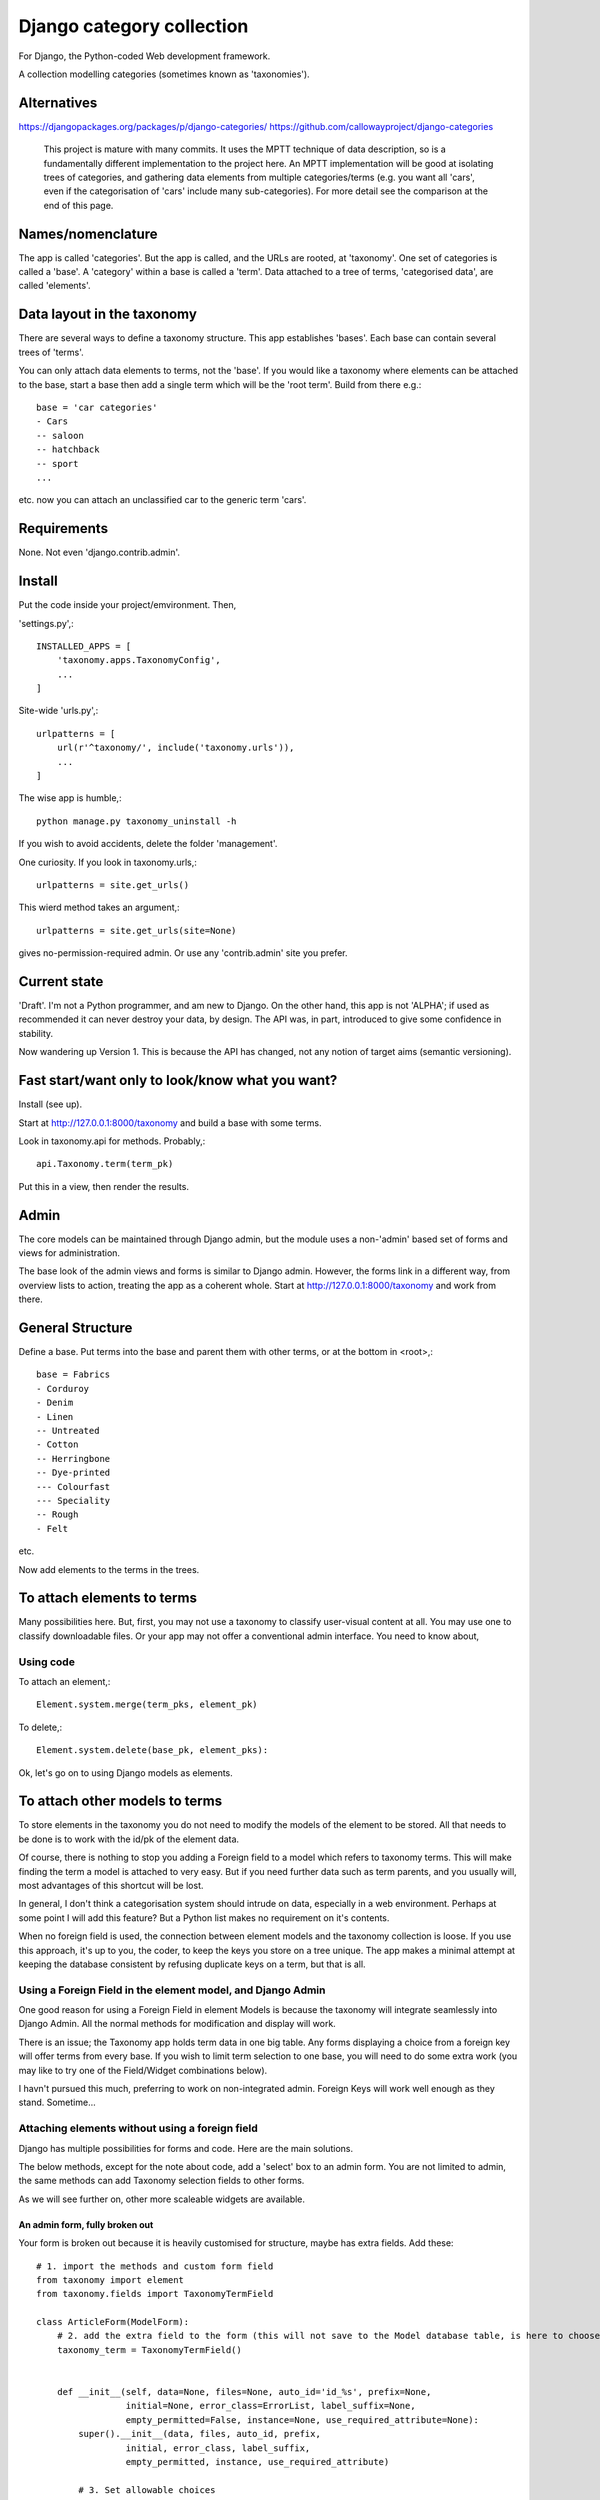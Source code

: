 Django category collection
==========================
For Django, the Python-coded Web development framework.

A collection modelling categories (sometimes known as 'taxonomies').


Alternatives
------------

https://djangopackages.org/packages/p/django-categories/
https://github.com/callowayproject/django-categories

    This project is mature with many commits. It uses the MPTT technique of data description, so is a fundamentally different implementation to the project here. An MPTT implementation will be good at isolating trees of categories, and gathering data elements from multiple categories/terms (e.g. you want all 'cars', even if the categorisation of 'cars' include many sub-categories). For more detail see the comparison at the end of this page.


Names/nomenclature
------------------
The app is called 'categories'. But the app is called, and the URLs are rooted, at 'taxonomy'. One set of categories is called a 'base'. A 'category' within a base is called a 'term'. Data attached to a tree of terms, 'categorised data', are called 'elements'.


Data layout in the taxonomy
---------------------------
There are several ways to define a taxonomy structure. This app establishes 'bases'. Each base can contain several trees of 'terms'.

You can only attach data elements to terms, not the 'base'. If you would like a taxonomy where elements can be attached to the base, start a base then add a single term which will be the 'root term'. Build from there e.g.::

    base = 'car categories'
    - Cars
    -- saloon 
    -- hatchback 
    -- sport
    ...
  
etc. now you can attach an unclassified car to the generic term 'cars'.

Requirements
------------
None. Not even 'django.contrib.admin'.

Install
-------
Put the code inside your project/emvironment. Then,

'settings.py',::

    INSTALLED_APPS = [
        'taxonomy.apps.TaxonomyConfig',
        ...
    ]

Site-wide 'urls.py',::

    urlpatterns = [
        url(r'^taxonomy/', include('taxonomy.urls')),
        ...
    ]

The wise app is humble,::

    python manage.py taxonomy_uninstall -h

If you wish to avoid accidents, delete the folder 'management'.


One curiosity. If you look in taxonomy.urls,::

  urlpatterns = site.get_urls()

This wierd method takes an argument,::

  urlpatterns = site.get_urls(site=None)

gives no-permission-required admin. Or use any 'contrib.admin' site you prefer.



Current state
-------------
'Draft'. I'm not a Python programmer, and am new to Django. On the other hand, this app is not 'ALPHA'; if used as recommended it can never destroy your data, by design. The API was, in part, introduced to give some confidence in stability.

Now wandering up Version 1. This is because the API has changed, not any notion of target aims (semantic versioning).

Fast start/want only to look/know what you want?
------------------------------------------------
Install (see up).

Start at http://127.0.0.1:8000/taxonomy and build a base with some terms.
 
Look in taxonomy.api for methods. Probably,::

    api.Taxonomy.term(term_pk)

Put this in a view, then render the results.


 
Admin
-----
The core models can be maintained through Django admin, but the module uses a non-'admin' based set of forms and views for administration.

The base look of the admin views and forms is similar to Django admin. However, the forms link in a different way, from overview lists to action, treating the app as a coherent whole. Start at http://127.0.0.1:8000/taxonomy and work from there.


General Structure
------------------
Define a base. Put terms into the base and parent them with other terms, or at the bottom in \<root\>,::

    base = Fabrics
    - Corduroy 
    - Denim  
    - Linen 
    -- Untreated
    - Cotton
    -- Herringbone 
    -- Dye-printed
    --- Colourfast
    --- Speciality
    -- Rough 
    - Felt

etc.

Now add elements to the terms in the trees. 


To attach elements to terms
---------------------------
Many possibilities here. But, first, you may not use a taxonomy to classify user-visual content at all. You may use one to classify downloadable files. Or your app may not offer a conventional admin interface. You need to know about,

Using code
~~~~~~~~~~
To attach an element,::

  Element.system.merge(term_pks, element_pk)  

To delete,::

  Element.system.delete(base_pk, element_pks):

Ok, let's go on to using Django models as elements. 


To attach other models to terms
-------------------------------
To store elements in the taxonomy you do not need to modify the models of the element to be stored. All that needs to be done is to work with the id/pk of the element data. 

Of course, there is nothing to stop you adding a Foreign field to a model which refers to taxonomy terms. This will make finding the term a model is attached to very easy. But if you need further data such as term parents, and you usually will, most advantages of this shortcut will be lost. 

In general, I don't think a categorisation system should intrude on data, especially in a web environment. Perhaps at some point I will add this feature? But a Python list makes no requirement on it's contents. 

When no foreign field is used, the connection between element models and the taxonomy collection is loose. If you use this approach, it's up to you, the coder, to keep the keys you store on a tree unique. The app makes a minimal attempt at keeping the database consistent by refusing duplicate keys on a term, but that is all.


Using a Foreign Field in the element model, and Django Admin
~~~~~~~~~~~~~~~~~~~~~~~~~~~~~~~~~~~~~~~~~~~~~~~~~~~~~~~~~~~~
One good reason for using a Foreign Field in element Models is because the taxonomy will integrate seamlessly into Django Admin. All the normal methods for modification and display will work. 

There is an issue; the Taxonomy app holds term data in one big table. Any forms displaying a choice from a foreign key will offer terms from every base. If you wish to limit term selection to one base, you will need to do some extra work (you may like to try one of the Field/Widget combinations below).

I havn't pursued this much, preferring to work on non-integrated admin. Foreign Keys will work well enough as they stand. Sometime...


Attaching elements without using a foreign field
~~~~~~~~~~~~~~~~~~~~~~~~~~~~~~~~~~~~~~~~~~~~~~~~
Django has multiple possibilities for forms and code. Here are the main solutions.

The below methods, except for the note about code, add a 'select' box to an admin form. You are not limited to admin, the same methods can add Taxonomy selection fields to other forms. 

As we will see further on, other more scaleable widgets are available.



An admin form, fully broken out
+++++++++++++++++++++++++++++++
Your form is broken out because it is heavily customised for structure, maybe has extra fields. Add these::
    
    # 1. import the methods and custom form field
    from taxonomy import element
    from taxonomy.fields import TaxonomyTermField
    
    class ArticleForm(ModelForm):
        # 2. add the extra field to the form (this will not save to the Model database table, is here to choose a term)
        taxonomy_term = TaxonomyTermField()
    
            
        def __init__(self, data=None, files=None, auto_id='id_%s', prefix=None,
                     initial=None, error_class=ErrorList, label_suffix=None,
                     empty_permitted=False, instance=None, use_required_attribute=None):
            super().__init__(data, files, auto_id, prefix,
                     initial, error_class, label_suffix,
                     empty_permitted, instance, use_required_attribute)
            
            # 3. Set allowable choices
            element.form_set_select(self, 'taxonomy_term', 32, instance)
    
    
Note that the two form additions need the 'base' value to be set. This may seem limiting but is typical Django procedure. This parameter must be set also in the next step.
    
Now we need to save and load the results. In ModelAdmin,::    
    
    class ArticleAdmin(admin.ModelAdmin):
        form = ArticleForm
        ...
    
        def save_model(self, request, obj, form, change):
            super().save_model(request, obj, form, change)
            # 4. Save the connection (or disconnection) to a term
            element.save(form, 'taxonomy_term', 32, obj)
    
          
        def delete_model(request, obj):
            super().delete_model(request, obj)
            # 5. Tidy the taxonomy by deleting any connection to a term
            element.remove(32, obj)
  
Right, that's it. Instances of the Model (in this example, 'Article') can now be attached and detached from taxonomy terms. If either the term or the element is deleted, the connection will be automatically removed. The system is the same for any form using ModelAfmin or ModelForm.


ModelAdmin  only
++++++++++++++++
You have an ModelAdmin, but no form, because you did some customization but nothing that altered the structure of the form. Do this,::

    # 1. import this method (despite the capital letters, it's a method. But a class factory, which acts like, and returns, a class)
    from taxonomy.modeladmin import WithTaxonomyAdmin
    
        # 2. inherit from WithTaxonomyAdmin, not forms.ModelAdmin. The meta-constructor requires a base_pk
        class ArticleAdmin(WithTaxonomyAdmin(32)):
            # 3. (WithTaxonomyAdmin acts as ModelAdmin, so...) you must declare the field 'taxonomy_term', or the field will not appear
            fields = ('taxonomy_term', 'title', 'slug', 'summary', 'body', 'author')
  
Now this admin form will show a field where instances of the model can be attached and detached from taxonomy terms. 

This code is naturally DRY. It also behaves, for all other customisation, like a ModelAdmin form. Still, there is more... [TODO: not figured out if this can be done yet]


Another way, there is
++++++++++++++++++++++
This far, we have put a the options onto the element form itself. This seems intuitive and efficient. Mostly. But if your users pass much time categorising content, or categorise in bulk, then there is a different approach to the joining of elements to terms, which is to provide a seperate form (in truth, this only a start on the possibilities. Do you attach elements to multiple terms, or multiple terms to elements? How about one central form to rule them all? But, for now...).

The app contains a suggestion about how you could start. It may be good for some situations. The solution is as minimal as I could concieve. It currently uses two AJAXing HTML inputs (described down a bit).

Go into the app for the model you want to attach to a taxonomy, then to urls.py, and add,::
    
    from taxonomy import element
    from .models import Birds
  
Birds is the name of the model; 'urls.py' often contains this import. Then add this to the urlpatterns,::

    urlpatterns = [
        ...
    ] + element.get_urls(model=Birds, base_pk=12, navigation_links=[])
  
'Birds' is the name of the model, again. 'base_pk' identifies a taxonomy base. Ignore 'navigation_links', it's a rendering detail.

That's it. The only new URL you care about is at,::

    birds/taxonomy/add-delete

where two auto-complete input boxes allow a user to connect and disconnect 'Birds' (in this case) from taxonomy base 12 (in this case). 


Fields and Widgets
~~~~~~~~~~~~~~~~~~
The code includes a special Field (and Widget),::

    IDTitleAutocompleteField
    IDTitleAutocompleteInput

The field is fundamentally a numeric field, but displays text too. The widget puts the text and number in the same box, then strips the text on verification. This idea will not appeal to everyone, but is the most basic answer for the display of elements.

The Field is powered by a JQuery auto-completion widget. This needs an link and URL to gain data from. Data should be in JSON, a list of tuples (id, title). As a starter example, a suitable URL/JSON view is in the set provided for Taxonomy, which can deliver taxonomy terms to this Field/Widget. 

The field needs an AJAX URL, and there are a crazy number of ways of defining the URL within a form (the system is similar to the definition of the 'choice' attribute in selector fields). The ways I like are, if there is nothing dynamic about the URL, to declare on the field,::

    id_title = IDTitleAutocompleteField(
      ajax_href='/taxonomy/term_titles/29',
      label='Element ID/Title', 
      help_text="Title of an element to be categorised."
      )

If the Field is dynamic, well, Django is not good at this. However, the 'init' trick works, and so does poking in the value (like 'choices', declarations at field level or after form building will override widget definitions) so,::

        form = MyElementForm()
        form.fields['id_title'].widget.ajax_href = '/taxonomy/term_titles/1'

The Field/Widget has no default 'ajax_url'. If the property is unstated at the time of form building then the Field/Widget will throw an exception.

Second note: the Widget uses several bits of CSS and JS. So you will need to put a call to media into the template context,::

    context = [
        media: form.media,
        ...
    ]

and place,::

    {{ media }}

in template heads. Or the field will not react.


Displaying taxonomy information
--------------------------------
A taxonomy container can organise data internally. It can also display information to a user. This is a chance for all you front-end developers to show your skills. I'll show basics.

Remember, a taxonomy container can perform many tasks. It may model a family tree. It may organise collections of photographs. Or it may run a menu system.

Let's say the taxonomy runs a menu system (this is a chance to show some methods visually). Personally, if the menu system was simple, I'd not use a taxonomy---I'd put the navigation bar in a template. But if people need to change the menus, or the menu system becomes deep, or needs to be maintained by others, you may consider a taxonomy.

So you build a taxonomy, and the structure you have reflects the data you have. It may look like this,

.. figure:: https://raw.githubusercontent.com/rcrowther/django-category-collection/master/text/images/terms_in_a_base.png
    :width: 160 px
    :alt: breadcrumb screenshot
    :align: center
    

This taxonomy base has the id 7 (the url on the edit bar showed this).


Displaying children/parents (a navigation bar)
~~~~~~~~~~~~~~~~~~~~~~~~~~~~~~~~~~~~~~~~~~~~~~
And you have a view for the front page. Add code like this::

    def front_page(request): 
        article = # get this data by your own method
        ...
        
        # 1. Get the immdiate children of the taxonomy base. This 
        # is a shortcut-from a Base, children() will get terms at root. 
        bapi = api.Taxonomy.slug('site-structure') 
        children = bapi.children()
    
        # 2. Render the child data in some way. For this example, I only
        # use the term title, and and assume some code in tmpl_li_link()
        # does the rendering, not a template.
        b = []
        for c in children:
            b.append(tmpl_li_link('/' + c.title, c.title))
            
        # 3. Add the rendered code to the template context in 'nav'.
        nav = {}      
        nav['links'] = mark_safe(''.join(b))
        return render(request, 'test.html', {'nav': nav, 'article': article})

Now we adjust the template. We have only rendered the children, and we'd like a 'home' link, so we start the render with a fixed 'home' link. That one will not change. After that, the links made from children,::

        <ul>
          <li><a class="home" href="/">Home</a></li>{{ nav.links }}
        </ul>

And if we render with some CSS, this might appear,

.. figure:: https://raw.githubusercontent.com/rcrowther/django-category-collection/master/text/images/taxonomy_children.png
    :width: 160 px
    :alt: breadcrumb screenshot
    :align: center

    It's a nav bar.
   
   
As I said above, for a small site, I wouldn't bother. Still, taxonomy control has advantages. If this little magazine-style site takes off, they may find their data changing. For example; the owners are not keen for people to contact them, as they have a lot going on. And a new person arrived who wanted to cover sport. So we go to the taxonomy admin (not the template), add some weight to the 'contact' term, then add a new term/category for 'sport'. Next render, we get this,

.. figure:: https://raw.githubusercontent.com/rcrowther/django-category-collection/master/text/images/taxonomy_children_adjusted.png
    :width: 160 px
    :alt: breadcrumb screenshot
    :align: center

    New layout? 5 secs.
   
You can use 'term_parents(base_pk, term_pk)' to return the parents of a term. This is  good for titles and the like, telling a user where they came from, or are under. Note the plural---if you are using a multiple-parent taxonomy, the method may return several parents.


Displaying paths (breadcrumb trails)
~~~~~~~~~~~~~~~~~~~~~~~~~~~~~~~~~~~~~
There are many methods in the API. TermAPI.term_ancestor_paths() gets the paths back from a term to the root. The code is nearly the same as the last code, but note the use of an index for '0',::

    path = api.term_ancestor_paths(7, 141)[0]
    
    b = []
    for c in path:
        b.append(tmpl_li_link('/' + c.title, c.title))
    nav = {}      
    nav['links'] = mark_safe(''.join(b))
    return render(request, 'test.html', {'nav': nav, 'article': paper})

Why do we need to get path[0]?  If this was a multiple parent taxonomy, there would be many possible paths back to root (think about it...). term_ancestor_paths() will return them all. Handled well, this could lead to some innovative displays, or it could be bewildering. But we are looking at a single-parent taxonomy. There is only one path back to root, and we can safely assume that will be index [0].

The result, with the fixed home link and some new CSS, might look like this,

.. figure:: https://raw.githubusercontent.com/rcrowther/django-category-collection/master/text/images/breadcrumb.png
    :width: 160 px
    :alt: breadcrumb screenshot
    :align: center

    You know it as a 'breadcrumb'

Yes, it is what web-designers call a 'breadcrumb trail'. There are also intruiging possibilities in a complementary method, term_descendant_paths(). This can show a user where they can go next. But be careful; the method will often return multiple paths, even in a single-parent taxonomy.

And, by the way, that tree which the administration uses is available too,::

    def terms_flat_tree(base_pk, parent_pk=ROOT, max_depth=FULL_DEPTH):

it returns a list of ordered term data from cache, with a depth attribute attached. The list elements are a named tuple, this,::

    TermFTData = namedtuple('TermFTData', ['pk', 'title', 'slug', 'description', 'depth'])
    
I see possibilities...



Displaying a tree
~~~~~~~~~~~~~~~~~
The code which builds the 'select widget' data is in the API,::

    api.BaseAPI.flat_tree(self, parent_pk=ROOT, max_depth=FULL_DEPTH)

It's rare to see on websites but many displays are possible. The 'inlinetemplates' module provides a class TreeRender. This is only suitable for very small taxonomies but nice to look at and efficient. Assume a Base 'grasses' has been built, and a view/template 'article' exists in which we can put the results. Put this in the view,::

    from django.utils.safestring import mark_safe
    from django.utils import html
    from taxonomy import api
    from taxonomy.inlinetemplates import TreeRender

    def get_title(pk):
        return html.escape(api.Taxonomy.term(pk).title)
    ...
    # 1. Get the tree
    bapi = api.Taxonomy.slug('angiosperms-flowering-plants')
    t = bapi.flat_tree()
    
    # get the renderer, then adjust a few of the display parameters 
    tr = TreeRender()
    tr.beam_style = 'stroke:rgb(0,220,126);stroke-width:4;'
    tr.stem_style = 'stroke:rgb(0,220,126);stroke-width:2;'

    #3. Rend (needs a callback for data delivery into the template)
    tree = tr.rend_default_horizontal(t, 200, 14, get_title)
    
    #4. Deliver into the template
    article.body = mark_safe(tree)
    return render(request, 'article.html', {'article': article})

The only verbose part is the callback which supplies the data.

This code renders as,

.. figure:: https://raw.githubusercontent.com/rcrowther/django-category-collection/master/text/images/base_render.png
    :width: 160 px
    :alt: 2D render of a base
    :align: center
     
The result is an active DOM-based webpage. An override of TreeRender, AnchorTreeRender, will deliver clickable links. You may like to know also that this example is lightweight on the coder(no libraries), server (microseconds), and the user(stock HTML, no Javascript, no CSS). But others can follow this path and go crazy.



Extra
-----
The API
~~~~~~~
The API is class-based (or, in places, object-based),:
    
    TermAPI(term_pk)
    BaseAPI(base_pk)
    ElementAPI(element_pk)
    Taxonomy
  
Then start using the methods.
 
The class code tries to do the right thing by the rest of the code. It sometimes lazy instanciates, cleans up after database changes, that kind of action.

Notes;
+ You may find methods in places you do not expect. To add a new term, look in BaseAPI. A new term goes into a Base,
+ If you want the information from a Term or Base, look at api.Taxonomy.term() and api.Taxonomy.base(). 



Code organisation
~~~~~~~~~~~~~~~~~
Taxonomy collections are complex beyond their simple models.
 
Only work with the Models if you need to repair or want to play. The models keep '.objects' as the primary model manager. The methods can damage the collections; make orphans of links and create circular dependencies. Beyond, each Model adds a second manager called '.system'. These managers contain methods which will maintain the integrity of the collections.

Next is a module called 'cache'. This is not Django cache, it is maintained by the app to speed some of the actions and provide interesting functionality. It's sensitive.

The 'api' module pulls these parts together in a facade. This is where you would look for methods to use in your code. 

You will not find much in 'views.py' besides JSON rendering. 'taxadmin.py' contains the admin gear, 'modeladmin.py' a couple of constructions for ModelAdmin, and 'element.py' contains the various forms/fields/widgets for handling element association/disassociation.


A note on implementation
~~~~~~~~~~~~~~~~~~~~~~~~
This is one of my first efforts in Django. It has caused me trouble. The form documentation was not helpful, so I hand-built the admin from Form, not ModelForm, classes. I resent being pushed into this, even if I feel the final implementation is better that way. The data modelling caused me similar problems and has, in several places, abandoned relational Fields for SQL. Again, I prefer it that way, but am unhappy about needing to do this in the first instance.


A comparison of 'Django category collection' and 'django-categories'
~~~~~~~~~~~~~~~~~~~~~~~~~~~~~~~~~~~~~~~~~~~~~~~~~~~~~~~~~~~~~~~~~~~~
In comparison, the theory behind this project will be inelegant at discovering data elements from multiple terms. The action is possible, but not of great interest and has not been implemented (yet). Also, this project caches all data from terms/categories, and so may not scale well to many terms. Before you implement the Dewey_ reference system, please run tests.

However, this implementation of a category collection has advantages (as all differing implementations will). The app is nearly self-contained. It's storage models are plain and few, making backup and salvage simple---salvage can be managed through Django admin. The view code is twisty in places, but can derive really useful data from the category trees. Without AJAX or whatever, the core methods are sophisticated. And finally, the container in this app has a Django/Pythonlike interface.

.. _Dewey: https://en.wikipedia.org/wiki/Dewey_Decimal_Classification

